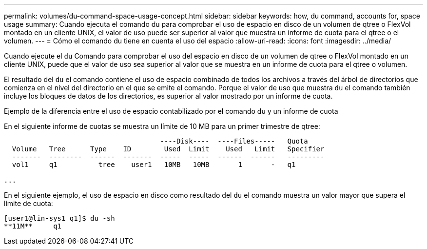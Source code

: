 ---
permalink: volumes/du-command-space-usage-concept.html 
sidebar: sidebar 
keywords: how, du command, accounts for, space usage 
summary: Cuando ejecuta el comando du para comprobar el uso de espacio en disco de un volumen de qtree o FlexVol montado en un cliente UNIX, el valor de uso puede ser superior al valor que muestra un informe de cuota para el qtree o el volumen. 
---
= Cómo el comando du tiene en cuenta el uso del espacio
:allow-uri-read: 
:icons: font
:imagesdir: ../media/


[role="lead"]
Cuando ejecute el `du` Comando para comprobar el uso del espacio en disco de un volumen de qtree o FlexVol montado en un cliente UNIX, puede que el valor de uso sea superior al valor que se muestra en un informe de cuota para el qtree o volumen.

El resultado del `du` el comando contiene el uso de espacio combinado de todos los archivos a través del árbol de directorios que comienza en el nivel del directorio en el que se emite el comando. Porque el valor de uso que muestra `du` el comando también incluye los bloques de datos de los directorios, es superior al valor mostrado por un informe de cuota.

.Ejemplo de la diferencia entre el uso de espacio contabilizado por el comando du y un informe de cuota
En el siguiente informe de cuotas se muestra un límite de 10 MB para un primer trimestre de qtree:

[listing]
----

                                      ----Disk----  ----Files-----   Quota
  Volume   Tree      Type    ID        Used  Limit    Used   Limit   Specifier
  -------  --------  ------  -------  -----  -----  ------  ------   ---------
  vol1     q1          tree    user1   10MB   10MB       1       -   q1

...
----
En el siguiente ejemplo, el uso de espacio en disco como resultado del `du` el comando muestra un valor mayor que supera el límite de cuota:

[listing]
----
[user1@lin-sys1 q1]$ du -sh
**11M**     q1
----